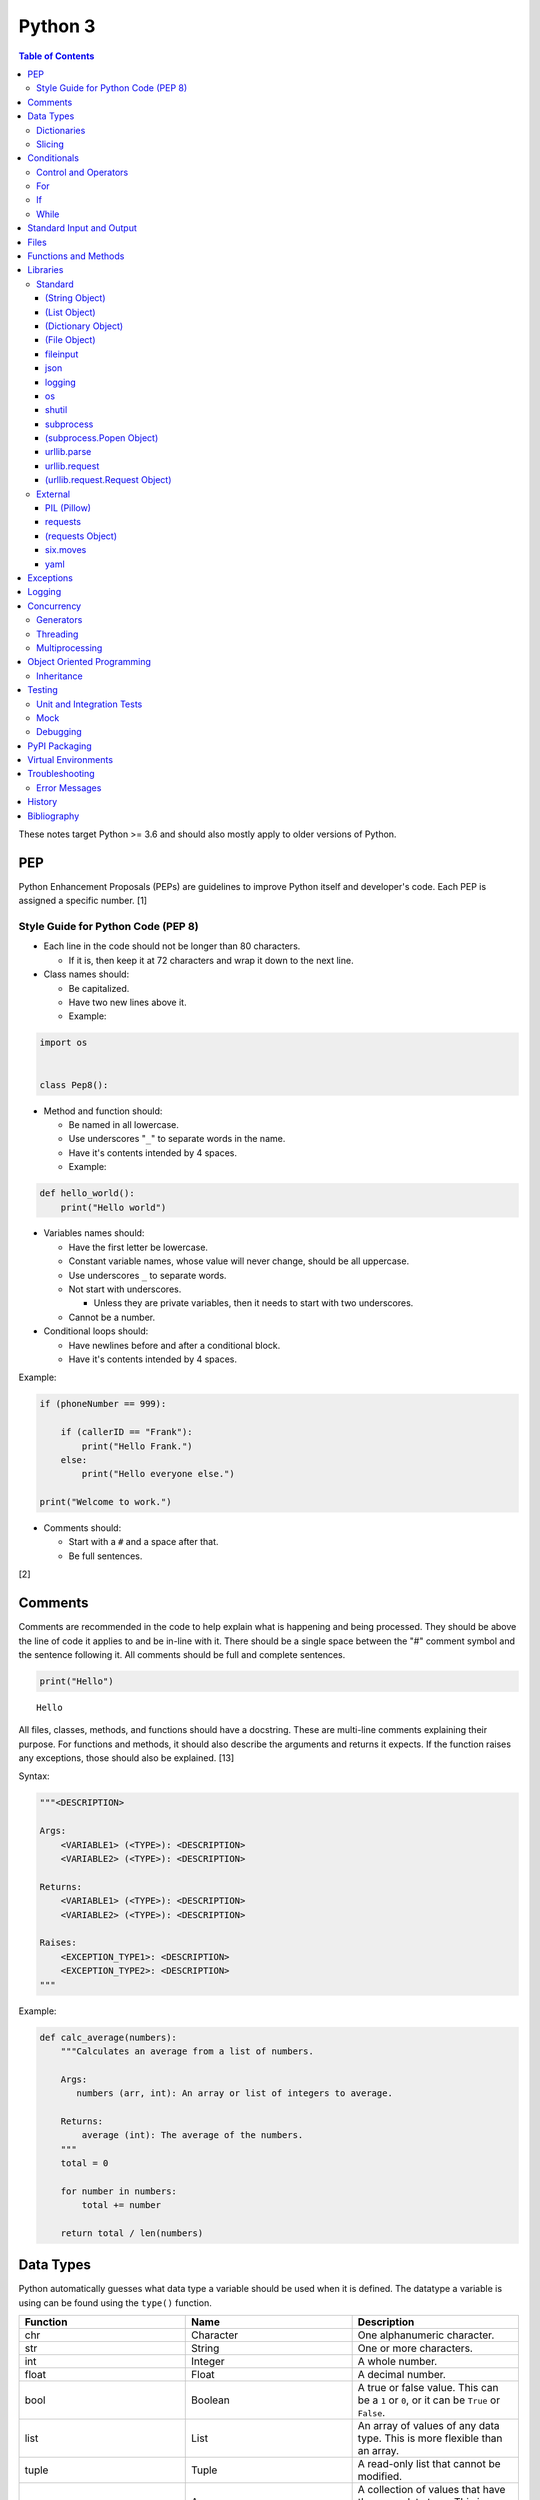 Python 3
========

.. contents:: Table of Contents

These notes target Python >= 3.6 and should also mostly apply to older versions of Python.

PEP
---

Python Enhancement Proposals (PEPs) are guidelines to improve Python
itself and developer's code. Each PEP is assigned a specific number. [1]

Style Guide for Python Code (PEP 8)
~~~~~~~~~~~~~~~~~~~~~~~~~~~~~~~~~~~

-  Each line in the code should not be longer than 80 characters.

   -  If it is, then keep it at 72 characters and wrap it down to the next line.

-  Class names should:

   -  Be capitalized.
   -  Have two new lines above it.
   -  Example:

.. code-block:: python

    import os


    class Pep8():

-  Method and function should:

   -  Be named in all lowercase.
   -  Use underscores "``_``" to separate words in the name.
   -  Have it's contents intended by 4 spaces.
   -  Example:

.. code-block:: python

    def hello_world():
        print("Hello world")

-  Variables names should:

   -  Have the first letter be lowercase.
   -  Constant variable names, whose value will never change, should be all uppercase.
   -  Use underscores ``_`` to separate words.
   -  Not start with underscores.

      -  Unless they are private variables, then it needs to start with
         two underscores.

   -  Cannot be a number.

-  Conditional loops should:

   -  Have newlines before and after a conditional block.
   -  Have it's contents intended by 4 spaces.

Example:

.. code-block:: python

    if (phoneNumber == 999):
        
        if (callerID == "Frank"):
            print("Hello Frank.")
        else:
            print("Hello everyone else.")
    
    print("Welcome to work.")

-  Comments should:

   -  Start with a ``#`` and a space after that.
   -  Be full sentences.

[2]

Comments
--------

Comments are recommended in the code to help explain what is happening and being processed. They should be above the line of code it applies to and be in-line with it. There should be a single space between the "#" comment symbol and the sentence following it. All comments should be full and complete sentences.

.. code-block:: yaml

   print("Hello")

::

   Hello

All files, classes, methods, and functions should have a docstring. These are multi-line comments explaining their purpose. For functions and methods, it should also describe the arguments and returns it expects. If the function raises any exceptions, those should also be explained. [13]

Syntax:

.. code-block:: yaml

   """<DESCRIPTION>

   Args:
       <VARIABLE1> (<TYPE>): <DESCRIPTION>
       <VARIABLE2> (<TYPE>): <DESCRIPTION>

   Returns:
       <VARIABLE1> (<TYPE>): <DESCRIPTION>
       <VARIABLE2> (<TYPE>): <DESCRIPTION>

   Raises:
       <EXCEPTION_TYPE1>: <DESCRIPTION>
       <EXCEPTION_TYPE2>: <DESCRIPTION>
   """

Example:

.. code-block:: yaml

   def calc_average(numbers):
       """Calculates an average from a list of numbers.

       Args:
          numbers (arr, int): An array or list of integers to average.

       Returns:
           average (int): The average of the numbers.
       """
       total = 0

       for number in numbers:
           total += number

       return total / len(numbers)

Data Types
----------

Python automatically guesses what data type a variable should be used
when it is defined. The datatype a variable is using can be found using
the ``type()`` function.

.. csv-table::
   :header: Function, Name, Description
   :widths: 20, 20, 20

   chr, Character, One alphanumeric character.
   str, String, One or more characters.
   int, Integer, A whole number.
   float, Float, A decimal number.
   bool, Boolean, "A true or false value. This can be a ``1`` or ``0``, or it can be ``True`` or ``False``."
   list, List, An array of values of any data type. This is more flexible than an array.
   tuple, Tuple, "A read-only list that cannot be modified."
   arr, Array, A collection of values that have the same data type. This is more memory efficient than a list.
   dict, Dictionary, "A list of nested variables of any data type."

Variables defined outside of a function are global variables. Although
this practice is discouraged, these can be referenced using the
``global`` method. It is preferred to pass variables to a function and
return their new values.

Example:

.. code-block:: python

    var = "Hello world"

    def say_hello():
        global var
        print(var)

::

   Hello world

There are a few ways to handle long strings.

.. code-block:: python

   ("This sentence is"
    " actually just one line.")

.. code-block:: python

   "This is also one " + \
   "line."

.. code-block:: python

   """This sentence spands
   many
   many
   many
   lines."""

Dictionaries
~~~~~~~~~~~~

Dictionaries are a variable that provides a key-value store. It can be
used as a nested array of variables.

Example of defining and looping over a dictionary:

.. code-block:: python

   consoles = {'funbox': {'release_year': 2005}, 'funstation': {'release_year': 2006}}

   for console in consoles:
      print("The %s was released in %d." % (console, consoles[console]['release_year']))

   print(consoles)

::

   The funbox was released in 2005.
   The funstation was released in 2006.

Example replacing a key and value:

.. code-block:: python

    dictionary = {'stub_host': 123}
    # Replace a key.
    dictionary['hello_world'] = dictionary.pop('stub_host')
    # Replace a value.
    dictionary['hello_world'] = 456
    print(dictionary)

::

   {'hello_world': 456}

Common libraries for handling dictionaries include json and yaml.

Slicing
~~~~~~~

Slicing provides a way to look-up and return elements from an array, list, or tuple.

Return the variable at the given position, with the first element starting at 0.

::

   <VARIABLE>[<POSITION>]

Return the elements in the list until the given stop position.

::

   <VARIABLE>[:<STOP>]

Return the elements in the list between a start and stop position.

::

   <VARIABLE>[<START>:<STOP>]

Return the elements of a list from a start position until the end of the list.

::

   <VARIABLE>[<START>:]

By default, slicing will increment by one step. Different step increments can be used.

::

   <VARIABLE>[<START>:<STOP>:<STEP>]

Use negative integers for the position to get a reverse order. Below shows how to find the last item in a list.

::

   <VARIABLE>[-1]

Return a reverse order of the entire list by using a negative step.

::

   <VARIABLE>[::-1]

[7]

Lists that are created by referencing another list will be used as a pointer to that same memory location. This means that changes to a new list referencing the old list will also update the original list. Slicing can be used to do a shallow copy of a list into a new separate variable.

Example:

.. code-block:: python

   list_of_numbers = [1, 2, 3]
   other_list_of_numbers = list_of_numbers
   copy_list_of_numbers = list_of_numbers[:]
   list_of_numbers[0] = 4
   print(list_of_numbers)
   print(other_list_of_numbers)
   print(copy_list_of_numbers)

::

   [4, 2, 3]
   [4, 2, 3]
   [1, 2, 3]

Lists with nested lists inside them will require a deep copy of all of the sub-elements. Otherwise, the nested lists will still point to the memory allocation of their original lists. This concept applies to lists, arrays, and dictionaries. The ``copy`` library provides a ``deepcopy`` method to help address this.

::

   import copy

Methods:

-  copy = Shallow copy (one level deep).
-  deepcopy = Copy all nested structures.

Lists are not immutable and can be globally modified. Tuples should be provided to methods/functions as arguments (instead of lists) to guarantee that the original list is never changed.

[35]

Conditionals
------------

Control and Operators
~~~~~~~~~~~~~~~~~~~~~

.. csv-table::
   :header: Comparison Operator, Description
   :widths: 20, 20

   "==", Equal to.
   "!=", Not equal to.
   ">", Greater than.
   "<", Less than.
   ">=", Greater than or equal to.
   "<=", Lesser than or equal to.

.. csv-table::
   :header: Identity Operator, Description
   :widths: 20, 20

   is, Compares two memory addresses to see if they are the same.
   is not, Compares two memory addresses to see if they are not the same.

.. csv-table::
   :header: Logical Operator, Description
   :widths: 20, 20

   and, All booleans must be true.
   or, At least one boolean must be true.
   not, No booleans can be true.

.. csv-table::
   :header: Membership Operator, Description
   :widths: 20, 20

   in, The first variable needs to exist as at least a substring or key in the second variable.
   not in, The first variable must not be in the second variable.

[3]

Control statements for loops [4]:

-  break = Stops the most outer loop that is currently in progress.
-  continue = Skips the inner loop once.
-  pass = This does nothing and is only meant to be a place holder.
-  else = After all iterations of a loop are over, the else block is executed. This is specifically for "for" and "while" loops (not "if" statements).

For
~~~

For loops will iterate through each element in a variable. This is normally an array, list, or dictionary.

Syntax:

.. code-block:: python

    for <VALUE> in <LIST_OR_DICTIONARY>:
        # Insert code to use <VALUE> here.

The "else" statement can be used to always execute code after the "for" loop has iterated through each element.

Example:

.. code-block:: python

    cars = ["sedan", "truck", "van"]

    for car in cars:
        print("Consider buying a %s." % car)
    else:
        print("This FOR loop is now complete.")

::

   Consider buying a sedan.
   Consider buying a truck.
   Consider buying a van.
   This FOR loop is now complete.

[5]

If
~~

If statements will check different comparisons and execute the first code block that is matched. The first comparison is defined as "if" and other comparisons after that can be defined using "elif." The "else" block will be executed if nothing else was matched. In Python, there is no traditional "switch" conditional so an "if" statement must be used instead.

Syntax:

.. code-block:: python

    if <COMPARISON_STATEMENT_1>:
        # Execute if this statement is True.
    elif <COMPARISON_STATEMENT_2>:
        # Execute if this statement is True.
    else:
        # If no other matches are found, execute this.

Example:

.. code-block:: python

    bread_required = 13

    if bread_required == 12:
        print("You need a dozen loafs of bread.")
    elif bread_required == 13:
        print("You need a baker's dozen loafs of bread.")
    elif bread_required == 1:
        print("You need one loaf of bread.")
    else:
        print("You need %d loafs of bread." % bread_required)

::

   You need a baker's dozen loafs of bread.

[5]

While
~~~~~

While statements will continue to loop until the condition it is checking becomes False.

Syntax:

.. code-block:: python

    while <COMPARISON_STATEMENT_OR_BOOLEAN_VARIABLE>:
        # Insert code to use while the statement is true.

The "while" statement can be used to always execute code after the loop has completed.

Example:

.. code-block:: python

    x = 0

    while x < 3:
        x += 1
        print("Looping...")
    else:
        print("This WHILE loop is now complete.")

::

   Looping...
   Looping...
   Looping...
   This WHILE loop is now complete.

[5]

Standard Input and Output
-------------------------

Strings can be displayed to standard output.

.. code-block:: python

   print("Hello world")

Substitutions can be done using "%s" for strings and "%d" for number data types. Alternatively, this can be done with the ``format()`` string method.

.. code-block:: python

   print("There are %d %s." % (3, "apples"))
   print("There are {} {}.".format(3, "apples"))
   print("There are {a} {b}.".format(b="apples", a=3))

::

   There are 3 apples.
   There are 3 apples.
   There are 3 apples.

Parts of a string can be printed by specifying an index range to use.

.. code-block:: python

   print("Hello world!"[0:5])
   print("Hello world!"[6:])
   print("Hello world!"[-1])

::

   Hello
   world!
   !

[23]

Standard input can be gathered from the end-user to be used inside a program.

.. code-block:: python

   stdin = input("What is your favorite color?\n")
   print("%s is such a great color!" % stdin)

::

   What is your favorite color?
   Blue
   Blue is such a great color!

Files
------

Files are commonly opened in read "r", write "w" (truncate the file and then open it for writing), read and write "+", or append "a" mode. Binary files can be opened by also using "b". [7]

Example binary read:

.. code-block:: python

   file_object = open("<FILE_PATH>", "rb")
   file_content = file_object.read()
   file_object.close()

Example text write:

.. code-block:: python

   message = ["Hello there!", "We welcome you to the community!", "Sincerely, Staff"]
   file_object = open("/app/letters/welcome.txt", "w")

   for line in message:
       file_content.write(line)

   file_object.close()

Python also supports a consolidated ``with`` loop that automatically closes the file.

Examples:

.. code-block:: python

   with open("<FILE_PATH>", "r") as file_object:
       file_content = file_object.read()

.. code-block:: python

   with open("/var/lib/app/config.json", "r") as app_config_file:
       app_config = json.load(app_config_file)

Text files with more than one line will contain newline characters. On UNIX-like systems this is ``\n`` and on Windows it is ``\r\n``. These can be removed using ``rstrip()``.

Example:

.. code-block:: python

   # Remove newlines characters for...
   # Windows
   line = line.rstrip('\r\n')
   # Linux
   line = line.rstrip('\n')

Common libraries for handling files include fileinput, io, shutil, and os.

Functions and Methods
---------------------

Functions group related usable code into a block. Everything in a function needs to be at least 4 spaces intended to the right.

Example:

.. code-block:: python

   def function():
       print("Hello world")

Functions can take arguments to use. The order that the variables are set in the function definition have to match when supplying a function these variables. Otherwise, the original variable name can be used to specify variables in a different order by using the syntax ``function(<ORIGINAL_VARIABLE_NAME>=<VALUE>)``. Arguments can also have default values at the function definition.

Example:

.. code-block:: python

   def function(day_of_month=1, phrase="Today is the %d day of the month."):
       print(phrase % day_of_month)

   phrase_to_use = "The best day of the month is on the %d."
   function(5, phrase_to_use)
   function(phrase="This overrides the default value and ignores positional assignment.\nDay: %d", day_of_month=14)

Functions in Python are assumed to return ``None`` unless it is explicitly set to something else. It is recommended to set functions to at least return a boolean of ``True`` or ``False`` depending on the success or failure of the function. When the function is finished running, it always returns a value that can be assigned or used. In Python, the return value can be any data type.

Example:

.. code-block:: python

   def calc_area(length, width):
       area = length * width
       return area

[11]

In object-oriented programming, functions with a class are called "methods". A class can optionally have a ``__init__`` function that initializes an object by running setup tasks. Every method must accept the argument ``self``. This refers to values that are specific to an individual object (and not the generic class).

Example:

.. code-block:: python

   class Example:

       def __init__(self, name):
           self.name = name

       def function(self):
           print(self.name)

   example = Example("Bob")
   example.function()

Static methods in a class should be explicitly defined to showcase that it has no usage of ``self``.

Example:

.. code-block:: python

   @staticmethod
   def function():
       print("Hello world")

Class methods should be explicitly defined to showcase that it has no usage of ``self``. However, these methods still require using variables and methods present in a class by using ``cls``.

Example:

.. code-block:: python

   @classmethod
   def function(cls):
       print("The default building height is %d meters." % cls.building_height)

[12]

Libraries
---------

Libraries are a collection of code that help automate similar tasks. These can be imported to help out with developing a program.

.. code-block:: python

   import <LIBRARY>

If possible, only the relevant classes or functions that will be used should be imported.

.. code-block:: python

   from <LIBRARY>, import <CLASS1>, <CLASS2>

Libraries can even be imported with new names. This can avoid conflicts with anything that has the same name or to help with compatibility in some cases.

.. code-block:: python

   import lib123 as lib_123

A list of useful libraries for different types of projects are presented on the `Python wiki <https://wiki.python.org/moin/UsefulModules>`__.

Standard
~~~~~~~~

The `Python Standard Library <https://docs.python.org/3/library/>`__ is a set of methods that are natively available with a minimal installation of Python.

.. csv-table::
   :header: Method, Description
   :widths: 20, 20

   "help()", "Shows human friendly help information about a library."
   "dir()", "Show all of the available functions from a library or object."
   "print()", "Shows a string to standard output."
   "input()", "Read standard input from a terminal."
   "type()", "Find what data type a variable is."
   "int()", "Convert to an integer."
   "str()", "Convert to a string."
   "list()", "Convert characters into a list."
   "tuple()", "Convert to a tuple."
   "len()", "Return the length of a string or list"

.. csv-table::
   :header: Example, Description
   :widths: 20, 20

   "help(math)", Show help information for the math library.
   "print('Hello world')", Display Hello World to the screen.
   "int('4')", Convert the string 4 into an integer.
   "str(1)", Convert the integer 1 into a string.
   "list('hello')", "Create a list of each character in the string hello (h, e, l, l, o)."
   "tuple(my_list_var)", Create an immutable list (tuple) from an existing list.

[7]

(String Object)
^^^^^^^^^^^^^^^

.. csv-table::
   :header: Method, Description
   :widths: 20, 20

   "upper()", "Convert all characters into upper-case (capitalized)"
   "lower()", "Convert all characters to be lower-case."
   "len()", "Return the number of characters in the string."
   "count()", "Return the number of times a character or string appears in a string."
   "split()", "Split a string into a list based on a specific character or string."
   "replace(<STRING1>, <STRING2>)", "Replace all occurrences of one string with another."
   "index()", "Return the index of a specific character."
   "remove(<INDEX>)", "Remove an item from the list at the specified index."
   "format()", "Replace {} placeholders in a string with items from a list (and convert them into strings)."

[8]

(List Object)
^^^^^^^^^^^^^

.. csv-table::
   :header: Method, Description
   :widths: 20, 20

   "len()", "Return the number of items in a list."
   "count()", "Return the number of times an item appears in a list."
   "sort()", "Sort the items in a list used the sorted() function."
   "reverse()", "Reverse the order of items in a list."
   "append()", "Append an item to a list."
   "index()", "Return the index of a specific item."
   "insert()", "Insert an item into a list at a specific index."
   "pop()", "Return an item from a specific position (the last position is default) and remove it from the list."
   "clear()", "Clear out all values from the list to make it empty."
   "join()", "Convert a list into a single string."

.. csv-table::
   :header: Example, Description
   :widths: 20, 20

   "','.join([""car"", ""truck""])", "Create the string ""car,truck"" from the list."

[9]

(Dictionary Object)
^^^^^^^^^^^^^^^^^^^

.. csv-table::
   :header: Method, Description
   :widths: 20, 20

   "len(<DICT>)", "The native len() library will return the number of keys in a dictionary."
   "get(<KEY>)", "Return the value of a specified key."
   "<DICT>[<KEY>] = <VALUE>", "Change the given value at the specified key."
   "del <DICT>[<KEY>]", "Remove a key."
   "keys()", "Return all of the keys."
   "values()", Return all of the values."
   "pop(<KEY>)", "Return a key-value pair from a specific position (the last position is default) and remove it from the list."
   "items()", "Return a tuple of each key-value pair."
   "clear()", "Clear out all values from the dictionary to make it empty."

.. csv-table::
   :header: Example, Description
   :widths: 20, 20

   "len(car_models)", Return the number of items in the car_models list.
   "lightsabers[luke][color] = 'green'", Change the value of the nested variable "color" to "green".
   "del furniture_brands['comfyplus']", Delete the key comfyplus (and it s value) from the dictionary furniture_brands.

[10]

(File Object)
^^^^^^^^^^^^^

.. csv-table::
   :header: Method, Description
   :widths: 20, 20

   "open()", "Create a file object."
   "read()", "Read and return the entire file."
   "readlines()", "Read and return lines from a file, one at a time."
   "write()", "Write to a file object."
   "close()", "Close a file object."

[17]

fileinput
^^^^^^^^^

Read one or more files and perform special operations.

.. csv-table::
   :header: Method, Description
   :widths: 20, 20

   "close()", "Close a fileinput object."
   "filelineno()", "Return the current line number of the file"
   "input(files=<LIST_OF_FILES>)", "Read a list of files as a single object."
   "input(backup=True)", "Create a backup of the original file as ""<FILE_NAME>.bak"""
   "input(inplace=True)", "Do not modify the original file until it the file object is closed. A copy of the original file is used."
   "input(openhook=fileinput.hook_compressed)", "Decompress and read gz and bz2 files."

[14]

json
^^^^

.. csv-table::
   :header: Method, Description
   :widths: 20, 20

   "load(<FILE>)", "Load a JSON dictionary from a file."
   "loads(<STR>)", "Load a JSON dictionary from a string."
   "dump(<STR>)", "Load JSON as a string from a file."
   "dumps(<DICT>,  indent=4)", "Convert a JSON dictionary into a string and indent it to make it human readable."

[18]

logging
^^^^^^^

.. csv-table::
   :header: Method, Description
   :widths: 20, 20

   "input()", ""
   "debug()", ""
   "info()", ""
   "warning()", ""
   "error()", ""
   "critical()", ""
   "exception()", "Use for additional exception logging within an ""except"" block."
   "basicConfig()", "Create/start a new logger."
   "basicConfig(level=<LEVEL>)", "Set the logging level."
   "basicConfig(filename='<FILE_NAME>')", "Log to a file instead of standard output or input."
   "basicConfig(handlers=<LIST_OF_HANDLERS>)", "Configure multiple logging handlers during initialization."
   "FileHandler(<LOG_FILE>)", "The file logging handler."
   "StreamHandler()", "The stderr logging handler. This is the default handler."
   "TimedRotatingFileHandler()", "A logging handler that rotates the log file out for a new one over a specified amount of time."
   "setLevel()", "Log to a file instead of standard output or input."

.. csv-table::
   :header: Example, Description
   :widths: 20, 20

   "logging.setLevel(logging.INFO)", Set the logging mode to INFO.

[6]

os
^^

Operating system utilities.

.. csv-table::
   :header: Method, Description
   :widths: 20, 20

   "listdir(<DEST>)", "Return a list of files in a directory."
   "makedirs(<LIST_OF_DIRS>)", "Recursively create a directory and sub-directories."
   "mknod(<DEST>, mode=<PERMISSIONS>)", "Create a file."
   "path.exists(<DEST>)", "Verify if a node exists."
   "path.isdir(<DEST>)", "Verify if a node is a directory."
   "path.isfile(<DEST>)", "Verify if a node is a file."
   "path.islink(<DEST>)", "Verify if a node is a link."
   "path.ismount(<DEST>)", "Verify if a node is a mount."
   "realpath(<DEST>)", "Return the full path to a file, including links."
   "remove(<DEST>)", "Delete a file."
   "rmdr(<DEST>)", "Delete a directory."
   "uname()", "Return the kernel information"

[16]

shutil
^^^^^^

Complex operations on files.

.. csv-table::
   :header: Method, Description
   :widths: 20, 20

   "chown(<DEST>, user=<USER>, group=<GROUP>)", "Change the ownership of a file."
   "copyfile(<SRC>, <DEST>)", "Copy a file without any metadata."
   "copyfile2(<SRC>, <DEST>)", "Copy a file with most of it's metadata."
   "copyfileobj(<ORIGINAL>, <NEW>)", "Copy a file object."
   "copytree(<SRC>, <DEST>)", "Copy files from one directory to another."
   "disk_usage(<DEST>)", "Find disk usage information about the directory and it s contents."
   "get_archive_formats()", "View the available archive formats based on the libraries installed."
   "make_archive()", "Make a bztar, gztar, tar, xztar, or zip archive."
   "move(<SRC>, <DEST>)", "Move or rename a file."
   "rmtree(<DEST>)", "Recursively delete all files in a directory."
   "which(<CMD>)", "Return the default command found from the shell $PATH variable."

[15]

subprocess
^^^^^^^^^^

``subprocess`` handles the execution of shell commands on the file system. ``Popen()`` is the most versatile way to execute and manage commands. ``run()`` was introduced in Python 3.5 to provide a simple way to execute commands. ``*call()`` provides basic legacy functions for managing command execution as separate methods.

.. csv-table::
   :header: Method, Description
   :widths: 20, 20

   run(<CMD_STR>), "A combination of call, check_call, and check_output (added in Python 3.5)."
   call(<CMD_LIST>), "Run a command, wait for it to complete and return the return code."
   check_call(), "Run a command, wait until it is done, then return 0 or (if there was an error) raise an error exception."
   check_output(), Similar to check_call except it will return the standard output.
   "Popen(<CMD_LIST>, shell=True)", "Execute a command, track it s progress, optionally save the stdin/stdout/stderr, and save the return code."
   "Popen(<CMD_LIST>, stdin=subprocess.PIPE, stdout=subprocess.PIPE, stderr=subprocess.PIPE)", Run a command and capture the standard output and error as well as allow standard input to be sent to it.

[27]

(subprocess.Popen Object)
^^^^^^^^^^^^^^^^^^^^^^^^^

In Python >= 3.0, standard input/output/error is returned as bytes instead of strings. Use ``decode()`` to convert the bytes into a string.

.. csv-table::
   :header: Method, Description
   :widths: 20, 20

   communicate(), return a tuple of the standard output and standard error as bytes
   stdout(), return the standard output as bytes
   stderr(), return the standard error as bytes
   communicate(input=<STR>), send standard input to a command
   poll(), check if the process is still running
   wait(timeout=<INT>), wait until the process is finished and then return the return code and optionally timeout after a specified number of seconds
   returncode, get the return code of a completed command
   pid(), return the process ID
   terminate(), send SIGTERM to the process (gracefully stop it)
   kill(), send SIGKILL to the process (forcefully stop it)

[27]

urllib.parse
^^^^^^^^^^^^

.. csv-table::
   :header: Method, Description
   :widths: 20, 20

   "quote(<STRING>)", "Replace special characters with escaped versions that are parsable by HTML."

urllib.request
^^^^^^^^^^^^^^

.. csv-table::
   :header: Method, Description
   :widths: 20, 20

   "urlretrieve(<URL>, <FILE>)", "Download a file from an URL."
   "Request(url=<URL>, data=PARAMETERS, method=<HTTP_METHOD>)", "Create a Request object to define settings for a HTTP request."
   "urlopen(<urllib.request.Request object>)", "Establish a HTTP request connection to the remote server."
   "read().decode()", "Return the resulting text from the request."

[22]

(urllib.request.Request Object)
^^^^^^^^^^^^^^^^^^^^^^^^^^^^^^^

.. csv-table::
   :header: Method, Description
   :widths: 20, 20

   "ADD_HEADER(<KEY>, <VALUE>)", "Add a header to a request."

.. csv-table::
   :header: Example, Description
   :widths: 20, 20

   "<OBJECT>.ADD_HEADER(""CONTENT-TYPE"", ""APPLICATION/JSON"")", Set the application type to JSON.

[22]

External
~~~~~~~~

External libraries are not available on a default Python installation and must be installed via a package manager such as ``pip``.

PIL (Pillow)
^^^^^^^^^^^^

The `Python Image Library (PIL) <https://pillow.readthedocs.io/en/stable/>`__ provides a way to manage image files in Python. Pillow is the Python 3 fork of the original PIL project that was created for Python 2. It can be imported and used the same way.

----

**Examples:**

Gamma correction. This example lowers the gamma by a factor of 1.22 which will brighten the image slightly. [41] The full math and explaination behind this can be found `here <https://www.pyimagesearch.com/2015/10/05/opencv-gamma-correction/>`__.

.. code-block:: python

    import numpy
    from PIL import Image
    
    
    # Open the image and convert each row of pixels into an array of numbers.
    image = numpy.array(Image.open('foobar.jpg'))
   
    # Encode the image array with gamma corrected values.
    # Equations:
    #     Decrease the gamma (brighten the image) = 255 * ((IMAGE_ORIGINAL / 255) ^ (1 / GAMMA_FACTOR))
    #     Find the original gamma = 255 * ((IMAGE_DECREASED_GAMMA_ENCODED / 255) ^ GAMMA_FACTOR)
    #
    #     Increase the gamma (darken the image) = 255 * ((IMAGE_ORIGINAL / 255) ^ GAMMA_FACTOR
    #     Find the original gamma = 255 * ((IMAGE_INCREASED_GAMMA_ENCODED / 255) ^ (1 / GAMMA_FACTOR)
    # https://stackoverflow.com/a/16521337
    gamma_correction_factor = 1.22
    image_gamma_encoded = 255.0 * (image / 255.0)**(1 / gamma_correction_factor)
    
    # Convert the array back into a usable Image object.
    image_new = Image.fromarray(numpy.uint8(image_gamma_encoded))
    # Save the new image file.
    image_new.save('foobar_gamma_corrected.jpg')

requests
^^^^^^^^

Package: requests


.. csv-table::
   :header: Method, Description
   :widths: 20, 20

   "get(<URL>)", "Do a GET request on a URL."
   "get(headers=<HEADERS_DICT>)", "Provide a dictionary for custom headers."
   "get(auth=(<USER>, <PASS>))", "Provide basic HTTP authentication to the request."
   "get(params=<PARAMETERS>)", "Provide arguments to the GET request."

[21]

(requests Object)
^^^^^^^^^^^^^^^^^

.. csv-table::
   :header: Method, Description
   :widths: 20, 20

   "status_code", "The HTTP status code of the request."
   "content()", "Return the resulting text output from the request."
   "json()", "Return the resulting dictionary of data from the request."

[21]

six.moves
^^^^^^^^^

Package: six

Functions from Python 3 backported for compatibility with both Python 2 and 3.

.. csv-table::
   :header: Method, Description
   :widths: 20, 20

   "input()", "Capture standard input from an end-user."
   "map(<FUNCTION>, <LIST>)", "Execute a function on all items in a list."
   "reduce(<FUNCTION>, <LIST>)", "Execute a function on all items in a list and retun the cumulative sum."
   "SimpleHTTPServer()", "Create a simple HTTP server."

[20]

yaml
^^^^

Package: PyYAML

.. csv-table::
   :header: Method, Description
   :widths: 20, 20

   "load(<STR>)", "Load a YAML dictionary from a string."
   "dump(<DICT>)", "Convert a YAML dictionary into a string."

[19]

Exceptions
----------

Exceptions are raised when an error is encountered. Instead of a program exiting, the end-user can capture the error and try to deal with the issue. The code in the "try" block is executed until an exception is encountered. Then the "except" block will be executed if an exception is found.

.. code-block:: python

   try:
       # try block
   except:
       # except block

Situations for specific exceptions can be defined.

.. code-block:: python

   try:
       # try block
   except <EXCEPTION_TYPE> as <VARIABLE>:
       # except block

The "else" block can be used to always run code if there is no exception. The "finally" block will always be executed.

.. code-block:: python

   try:
       # try block
   except:
       # except block
   else:
       # else block
   finally:
       # finally block

[24]

Common exceptions:

-  Exception = Any generic Python related exception.
-  ImportError = Library import exception.
-  LookupError = An issue looking up a key or value.
-  NameError = An undefined variable.
-  NotImplementedError = A user-defined exception stating that functionality has not been created yet.
-  OSError = Operating system error exception, including I/O.
-  SyntaxError = An exception related to the way the code is written. Normally this is related to missing imported libraries.
-  TypeError = Wrong data type exception.

The full diagram of each exception category can be found here `here <https://docs.python.org/3/library/exceptions.html#exception-hierarchy>`__.

[25]

Logging
-------

Logging provides a versatile way to keep track of what a program is doing and to assist developers with troubleshooting their code.

The basic initialization of a new logger:

.. code-block:: python

   import logging
   logging.basicConfig(level=logging.DEBUG)

The valid logging levels are listed below. Each level will also display logs that are more severe than itself.

-  DEBUG = Verbose information for the developers to troubleshoot a program.
-  INFO = Basic information about what the program is currently doing.
-  WARN = Warnings about unexpected behavior that do not affect the program from continuing to operate.
-  ERROR = Part of the program has failed to complete properly.
-  CRITICAL = A fatal issue that would result in a crash.

This will create a FileHandler (file) logger.

.. code-block:: python

   import logging
   logging.basicConfig(level=logging.DEBUG, filename="/tmp/program.log")

This will create both a FileHandler (file) and StreamHandler (standard error) logger. Logs will be sent to both of the handlers at the same time.

.. code-block:: python

   import logging
   logging.basicConfig(level=logging.DEBUG,
                       handlers=[logging.FileHandler("/tmp/program.log"),
                                 logging.StreamHandler()])

Log messages should be throughout the entire program where ever they would be most useful to a developer or end-user.

Syntax:

::

   logging.<LEVEL>("<MESSAGE>")

Examples:

.. code-block:: python

   try:
       connect_to_db_function(host, user, pass)
   except:
       logging.exception("The connection to the database was unable to be established!")

.. code-block:: python

   logging.info("Starting count to 100.")

   for count in range(1,101):
       logging.debug("Currently on {}".format(count))

[33][34]

Concurrency
-----------

Generators
~~~~~~~~~~

Instead of using ``return`` to provide an array or list of return values after a function is finished, a ``yield`` creates a generator object that pauses the function until another iteration is requested. This provides the latest return value immediately into the generator object instead of having to wait for all of the results to be returned at once. This is very memory efficient since only one small value is returned instead of a large collection of values.

Syntax:

.. code-block:: python

   yield <RETURN_VALUE>

Example usage of a generator:

.. code-block:: python

   def generator_count_example(start, finish):
   
       if min < max:
   
           for n in range(start, finish):
               yield n
   
   gen_obj = generator_count_example(0, 3)
   
   for value in gen_obj:
       print(value)

The ``next()`` method can be used to iterate the next item from a generator object.

Syntax:

.. code-block:: python

   next(<GENERATOR_OBJECT>)

Alternatively, all of the objects can be rendered out at once by converting the generator into a list. However, this removes the benefits of using a generator.

Syntax:

.. code-block:: python

   list(<GENERATOR_OBJECT>)

By encapsulating a program in parenthesis, it creates a generator object. This is called a generator expression and is similar to the concept of list comprehensions.

Example:

.. code-block:: python

   number = ( n*4 for n in range(5) )
   next(number)

[36]

Threading
~~~~~~~~~

Threads can share variables between the original program and themselves. However, threads will not run in parallel. There is a lock on threads that only allows one to run at a time.

Example:

.. code-block:: python

   from threading import Thread
   from queue import Queue
   from random import randint

   q = Queue()
   threads = []

   def number_generator(max_int=5):
       q.put(randint(0, max_int) + 1)

   for item in range(0,3):
       t = Thread(target=number_generator, args=(11,))
       threads.append(t)
       t.start()

   while not q.empty():
       print(q.get())

[38]

Multiprocessing
~~~~~~~~~~~~~~~

Multiprocessing will run functions in true parallelism. However, the processes are truly independent of each other and do not share variables with the original program. There is no native locking mechanism for processes.

Example:

.. code-block:: python

   from multiprocessing import Queue, Process
   from random import randint

   q = Queue()
   processes = []

   def number_generator(max_int=5):
       q.put(randint(0, max_int) + 1)

   for item in range(0,3):
       p = Process(target=number_generator, args=(11,))
       processes.append(p)
       p.start()

   for process in processes:
       process.join()

   while not q.empty():
       print(q.get())

[39]

Object Oriented Programming
---------------------------

Object oriented programming (OOP) is the concept of creating reusable methods inside of a class. One or more objects can be created from a class.

Class syntax:

::

    class <ClassName>():

Classes have a few reserved and optional methods that can be used.

-  ``def __new__(cls)`` = A static method that can override metadata and attributes of the class before it is initialized.
-  ``def __init__(self)`` = A method that runs after ``__new__`` that initializes an object. It is commonly used to at least set variable values. This phase is fully executed before the object is first returned.
-  ``def __del__(self)`` = A method that runs when an object is being cleaned up or closed. Exceptions are ignored during this phase and the program will continue to exit if one is encountered.

[30]

Class initialization syntax:

::

    class <ClassName>():

        def __init__(self, <VARIABLE1>, <VARIABLE2>):
            self.<VARIABLE1> = <VARIABLE1>
            self.<VARIABLE2> = <VARIABLE2>

Methods are assumed to be passed the ``self`` variable to work with data from the object itself. If the method is generic in nature is can be marked as a static method as to not require ``self``. Class objects can be passed using ``cls`` if other class variables or methods need to be executed. Class and static methods should be defined by setting the relevant decorator above the method definition.

Method examples:

.. code-block:: python

        def get_name_from_object(self):
            print("The object name is {}.".format(self.name))

        @classmethod
        def get_name_from_class(cls):
            print("The default class name is {}.".format(cls.name))

        @staticmethod
        def simple_math():
            return 2+2

Using a class, multiple objects can be created and their methods called.

Object invocation syntax:

.. code-block:: python

    <object1> = <ClassName>
    <object1>.<method_name>()
    <object2> = <ClassName>
    <object2>.<method_name>()

Inheritance
~~~~~~~~~~~

A class can be created from one or more existing classes by passing them as arguments to the new class. This will inherit variables and methods from those classes. This is useful if a new class will use similar methods from an existing class and also needs additional functionality added.

::

   class <NEW_CLASS>(<CLASS1>, <CLASS2>, <CLASS3>):

Methods can be set to be private for each class by setting by setting ``__<METHOD> = <METHOD>``. This will result in ``_<CLASS1>__<METHOD>`` and ``_<CLASS2>__<METHOD>`` methods being created for the class and it's inherited classes.

.. code-block:: python

    def get_name(self):
        return self.name

   __get_name = get_name

[31]

Testing
-------

Unit and Integration Tests
~~~~~~~~~~~~~~~~~~~~~~~~~~

The ``unittest`` library can be used to run unit and integration tests. Below is a template of how a test class should be defined in Python. The class must utilize ``unittest.TestCase`` to handle tests. The ``setUp()`` method is used instead of ``__init__()`` for initializing a test object. The ``tearDown()`` method is always executed after every test. Test method names created by the developer must start with ``test_`` or else they will not be executed. Returns from the methods are ignored. The unit tests suite only checks to see if ``assert`` methods have succeeded or failed. When the tests are complete, a status report of the tests will be printed to the standard output.

Example:

.. code-block:: python

   import unittest
   
   
   class UnitTestClassName(unittest.TestCase):
   
       def setUp(self):
           # Prepare tests
   
       def test_method_name_here(self):
           # Create a test

       def test_integration_test_case(self):
           # Create another test
   
       def tearDown(self):
           # Cleanup
   
   if __name__ == '__main__':
       unittest.main()

Each test should have ``assert`` checks to verify that what is expected is being returned. The descriptions of each ``assert`` check can be found `here <https://docs.python.org/3/library/unittest.html#assert-methods>`__. If any of these methods return False, the test will be reported as failed.

-  assertEqual
-  assertNotEqual
-  assertTrue
-  assertFalse
-  assertIs
-  assertIsNot
-  assertIsNone
-  assertIsNotNone
-  assertIn
-  assertNotIn
-  assertIsInstance
-  assertNotIsInstance

[26]

Mock
~~~~

Mock can be used to mimic method calls and return values. This is useful for writing tests that complete faster and to clone the behavior of methods that may not work on different environments.

.. code-block:: python

   from unittest.mock import Mock

Common methods:

-  call = Execute a mocked method and provide a list of arguments to it.
-  call_args = A tuple of the last arguments used by the mocked method.
-  call_args_list = The list of arguments that were provided to every call of the mocked method.
-  method_calls = The of methods calls to a mocked class.
-  mock_calls = The list of each call, and the related arguments made to a mocked method.
-  return_value = A value the mocked method will always return.
-  configure_mock = Define a new attribute, such as a variable and it's value, for the mocked method.
-  side_effect = The side effect can be used to return one or more values from a mocked method.

   -  A function to run when mock is called.
   -  An exception that will be thrown if the mocked method is called.
   -  An iterable tuple of tuples for each call to the mocked method.

The ``patch`` method can be used as a decorator to override an existing method and provide faked results. Override settings can be configured at within the method itself. Replace ``<FILE>`` with the path to the library that should be mocked. For example, a class named ``Up`` with method ``foo`` in ``teleport/particules/beam.py`` would translate to the use of ``@patch(teleport.particules.Up.foo)``.

Syntax:

.. code-block:: python

   from unittest.mock import patch

   @patch('<FILE>.<CLASS>.<METHOD2>')
   @patch('<FILE>.<CLASS>.<METHOD1>', return_value=<VALUE1>)
   def func(<METHOD1>, <METHOD2>):
      <METHOD2>.return_value = <VALUE2>
      return <METHOD1>(), <METHOD2>()

Example:

.. code-block:: python

   # File name: mockexample.py

   from unittest.mock import patch

   def hello():
       return "hello"

   def world():
       return "world"

   @patch('mockexample.world')
   @patch('mockexample.hello', return_value="world")
   def say(hello, world):
       world.return_value = "hello"
       return hello, world

   print(say())

::

   world hello

Mock can also be used at any time by assigning as class or method as a Mock object. The expected mocked return values must be specified before the relevant methods are called. The example below will not actually delete the files.

Example:

.. code-block:: python

   from unittest.mock import Mock
   import os

   def cleanup():
       os.remove("/tmp/db.csv")
       os.remove("/tmp/config")
       return True

   def mock_cleanup():
       os.remove = Mock()
       # os.remove() should return None if completed successfully.
       os.remove.side_effect = ((None), (None))

       if cleanup():
           print("Cleanup complete.")

   mock_cleanup()

[37]

Debugging
~~~~~~~~~

The ``pdb`` library can help with debugging. By using the ``set_trace()`` method, it will pause the program at that point to let the programmer manually investigate the running Python program and it's state. By using the ``continue`` statement, the program will continue to execute from where it left off.

Example:

::

   # File name: /tmp/time_start_end.py

   import pdb
   from datetime import datetime
   from time import sleep

   time_start = datetime.now().isoformat()
   pdb.set_trace()
   print("Start time: {}".format(time_start))
   time_end= datetime.now().isoformat()
   pdb.set_trace()
   print("End time: {}".format(time_end))

::

   > /tmp/time_start_end.py(8)<module>()
   -> print("Start time: {}".format(time_start))
   (Pdb) time_start
   '2019-07-17T11:51:43.022303'
   (Pdb) time_end
   *** NameError: name 'time_end' is not defined
   (Pdb) continue
   Start time: 2019-07-17T11:51:43.022303
   > /tmp/time_start_end.py(12)<module>()
   -> print("End time: {}".format(time_end))
   (Pdb) time_end
   '2019-07-17T11:52:01.029841'
   (Pdb) continue
   End time: 2019-07-17T11:52:01.029841

[40]

PyPI Packaging
--------------

The Python Package Index (PyPI) provides a central location to upload Python packages that can be installed via ``pip``.

A ``__init__.py`` file needs to be created with at least the package name in the format ``name = "PACKAGE_NAME"``. This marks the directory as a Python package.

The ``setup.py`` file defines attributes for a package and how it will be installed.

-  author = The author's full name.
-  author_email = The author's e-mail address.
-  classifers = A list of custom classifers used by PyPI as defined `here <https://pypi.org/classifiers/>`__.

   -  ``"Programming Language :: Python :: 3 :: Only"`` = This package only supports Python 3.
   -  ``"Topic :: Documentation"`` = This package provides documentation focused functions.

-  description = A short description of the purpose of the package.
-  install_requires = A list of dependencies to install from PyPI.
-  name = The package name.
-  license = The license that the software is using.
-  long_description = A long description of the purpose of the package.
-  packages = A list of sub-packages bundled in this package. These can be dynamically found by using ``setuptools.find_packages()``.
-  scripts = A list of executable scripts that will be installed to the ``bin/`` directory.
-  url = The URL to the main website for the package.
-  version = The semantic package version.

.. code-block:: python

  #!/usr/bin/env python3

   import setuptools

   setuptools.setup(
       name="hello_world",
       version="1.2.3",
       author="Bob Smith"
   )

[28]

The recommended PyPI publishing utility is ``twine``. User credentials will need to be stored in ``~/.pypirc``.

.. code-block:: ini

   [distutils]
   # Enabled PyPI repository locations to manage.
   index-servers=
       testpypi
       pypi

   # The official PyPI test environment. Use this to test package updates before pushing to production.
   [testpypi]
   repository = https://test.pypi.org/legacy/
   username = <USER>
   password = <PASS>

   # The official PyPI production environment.
   [pypi]
   repository = https://upload.pypi.org/legacy/
   username = <USER>
   password = <PASS>

Build the source package tarball and then upload it to PyPI.

.. code-block:: shell

   $ python setup.py sdist
   $ twine upload -r pypi dist/<PACKAGE_TARBALL>

[29]

Virtual Environments
--------------------

Python virtual environments create an isolated installation of Python and it's libraries. This allows applications to be installed separately from one another to avoid conflicts with their dependencies and versions. Some operating systems heavily depend on Python and specific versions of software so updating packages via ``pip`` globally can lead to system instability.

In Python >= 3.3, the ``virtualenv`` library (sometimes also referred to as "venv") is part of the standard Python installation. It is used to create and manage these isolated environments.

Create a new environment:

.. code-block:: sh

   $ python3 -m virtualenv --help
   $ python3 -m virtualenv <PATH_TO_NEW_VIRTUAL_ENVIRONMENT>

Create a new environment using a specific Python version/binary installed on the system.

.. code-block:: sh

   $ python3 -m virtualenv -p /usr/bin/python2.7 <PATH_TO_NEW_VIRTUAL_ENVIRONMENT>

Create a new environment using symlinks to the original Python installation. New library installations will be overridden in the virtual environment. This is useful for operating systems that ship packages that are not available in PyPI such as ``python3-libselinux`` on Fedora.

.. code-block:: sh

   $ python3 -m virtualenv --system-site-packages <PATH_TO_NEW_VIRTUAL_ENVIRONMENT>

Activate an environment to use configure the shell to load up the different Python library directories. Deactivate it to return to the normal system Python.

.. code-block:: sh

   $ . <PATH_TO_VIRTUAL_ENVIRONMENT>/bin/activate
   (<VIRTUAL_ENVIRONMENT>)$ deactivate

For older operating systems, it is recommended to first update the ``pip`` and ``setuptools`` packages to the latest version. This will allow new libraries to install correctly.

.. code-block:: sh

   (<VIRTUAL_ENVIRONMENT>)$ pip install --upgrade pip setuptools

Commands can also be executed directly from the virtual environment without any activation.

.. code-block:: sh

   $ <PATH_TO_VIRTUAL_ENVIRONMENT>/bin/pip --version

[32]

Troubleshooting
---------------

Error Messages
~~~~~~~~~~~~~~

Error when using the ``requests`` library from packages installed via ``pip`` and/or in virtual environment:

::

   requests.exceptions.SSLError: HTTPSConnectionPool(host='<IP_OR_HOSTNAME>', port=<PORT>): Max retries exceeded with url: /<URL_PATH> (Caused by SSLError(SSLError(1, '[SSL: CERTIFICATE_VERIFY_FAILED] certificate verify failed (_ssl.c:897)'),))

Solutions:

1.  Modify the code. [42]

    1.  Add the parameter ``verify=False`` to the requests method to disable it.

      .. code-block:: python

         requests.get(url, verify=False)

   2. Or set ``verify=`` to the path of a certificate authority (CA) bundle file to load.

      .. code-block:: python

         requests.get(url, verify="/etc/ssl/certs/custom-ca.crt")

2.  Or set the CA bundle via an environment variable. By default, Python applications use the ``requests`` libraries CA bundle ``cacert.pem`` which is missing some popular CAs.

   -  Debian:

      .. code-block:: sh

         $ export REQUESTS_CA_BUNDLE="/etc/ssl/certs/ca-certificates.crt"

   -  Fedora:

      .. code-block:: sh

         $ export REQUESTS_CA_BUNDLE="/etc/pki/tls/certs/ca-bundle.crt"

History
-------

-  `Latest <https://github.com/ekultails/rootpages/commits/master/src/programming/python.rst>`__
-  `< 2019.01.01 <https://github.com/ekultails/rootpages/commits/master/src/python.rst>`__
-  `< 2018.01.01 <https://github.com/ekultails/rootpages/commits/master/markdown/python.md>`__

Bibliography
------------

1. "PEP 0 -- Index of Python Enhancement Proposals (PEPs)." Python's Developer's Guide. Accessed November 15, 2017. https://www.python.org/dev/peps/
2. "PEP 8 -- Style Guide for Python Code." Python's Developer's Guide. Accessed August 26, 2018. https://www.python.org/dev/peps/pep-0008/
3. "Python Operators." Programiz. Accessed January 29, 2018. https://www.programiz.com/python-programming/operators
4. "Python break, continue and pass Statements." Tutorials Point. Accessed January 29, 2018. http://www.tutorialspoint.com/python/python_loop_control.htm
5. "Compound statements." Python 3 Documentation. January 30, 2018. Accessed January 30, 2018. https://docs.python.org/3/reference/compound_stmts.html
6. "Logging HOWTO." Python 3 Documentation. Accessed August 15, 2018. https://docs.python.org/3/howto/logging.html
7. "Built-in Functions." Python 3 Documentation. December 2, 2018. Accessed December 2, 2018. https://docs.python.org/3/library/functions.html
8. "string - Common string operations." Python 3 Documentation. Accessed August 25, 2018. https://docs.python.org/3/library/string.html
9. "Data Structures." Python 3 Documentation. Accessed August 25, 2018. https://docs.python.org/3/tutorial/datastructures.html
10. "Data Structures." Python 3 Documentation. Accessed August 25, 2018. https://docs.python.org/3/library/stdtypes.html
11. "A Beginner's Python Tutorial/Functions." Wikibooks. February 8, 2018. Accessed September 11, 2018. https://en.wikibooks.org/wiki/A_Beginner's_Python_Tutorial/Functions
12. "Difference between @staticmethod and @classmethod in Python." Python Central. February 2, 2013. Accessed September 11, 2018. https://www.pythoncentral.io/difference-between-staticmethod-and-classmethod-in-python/
13. "Google Python Style Guide." June 16, 2018. Accessed September 12, 2018. https://github.com/google/styleguide/blob/gh-pages/pyguide.md
14. "fileinput - Iterate over lines from multiple input streams." Python 3 Documentation. Accessed September 14, 2018. https://docs.python.org/3/library/fileinput.html
15. "shutil - High-level file operations." Python 3 Documentation. Accessed September 14, 2018. https://docs.python.org/3/library/shutil.html
16. "os -Miscellaneous operating system interfaces." Python 3 Documentation. Accessed September 14, 2018. https://docs.python.org/3/library/os.html
17. "Input and Output." Python 3 Documentation. Accessed September 14, 2018. https://docs.python.org/3/tutorial/inputoutput.html
18. "json - JSON encoder and decoder." Python 3 Documentation. Accessed September 15, 2018. https://docs.python.org/3/library/json.html
19. "PyYAML Documentation." PyYAML. Accessed September 15, 2018. https://pyyaml.org/wiki/PyYAMLDocumentation
20. "Six: Python 2 and 3 Compatibility Library." Python Hosted. Accessed September 15, 2018 https://pythonhosted.org/six/
21. "Requests: HTTP for Humans." Requests Documentation. Accessed September 17, 2018. http://docs.python-requests.org/en/master/
22. "urllib.request - Extensible library for opening URLs." Python 3 Documentation. Accessed September 17, 2018. https://docs.python.org/3/library/urllib.request.html#module-urllib.request
23. "PEP 3101 -- Advanced String Formatting." September 14, 2008. Accessed September 17, 2018. https://www.python.org/dev/peps/pep-3101/
24. "Python Exceptions: An Introduction." Real Python. April 30, 2018. Accessed September 18, 2018. https://realpython.com/python-exceptions/
25. "Built-in Exceptions." Python 3 Documentation. Accessed September 18, 2018. https://docs.python.org/3/library/exceptions.html
26. "unittest - Unit testing framework. Python 3 Documentation. Accessed September 19, 2018. https://docs.python.org/3/library/unittest.html
27. "subprocess - Subprocess management." Python 3 Documentation. Accessed October 19, 2018. https://docs.python.org/3/library/subprocess.html#older-high-level-api
28. "Packaging Python Projects." Python Packaging User Guide. October 2, 2018. Accessed October 6, 2018. https://packaging.python.org/tutorials/packaging-projects/
29. "Migrating to PyPI.org." Python Packaging User Guide. October 2, 2018. Accessed October 6, 2018. https://packaging.python.org/guides/migrating-to-pypi-org/
30. "Data model." Python 3 Documentation. November 8, 2018. Accessed November 8, 2018. https://docs.python.org/3/reference/datamodel.html
31. "Classes." Python 3 Documentation. November 8, 2018. Accessed November 8, 2018. https://docs.python.org/3/tutorial/classes.html
32. "Installing packages using pip and virtualenv." Python Packaging User Guide. October 2, 2018. Accessed November 26, 2018. https://packaging.python.org/guides/installing-using-pip-and-virtualenv/
33. "logging — Logging facility for Python." Python 3 Documentation. November 29, 2018. Accessed November 29, 2018. https://docs.python.org/3/library/logging.html
34. "logging.handlers — Logging handlers." Python 3 Documentation. November 29, 2018. Accessed November 29, 2018. https://docs.python.org/3/library/logging.handlers.html/
35. "logging.handlers — Logging handlers." Python 3 Documentation. December 2, 2018. Accessed December 2, 2018. https://docs.python.org/3/library/copy.html
36. "LEARN TO LOOP THE PYTHON WAY: ITERATORS AND GENERATORS EXPLAINED." Hackaday. September 19, 2018. Accessed February 22, 2019. https://hackaday.com/2018/09/19/learn-to-loop-the-python-way-iterators-and-generators-explained/
37. "unittest.mock - mock object library." Python 3 Documentation. June 27, 2019. Accessed June 27, 2019. https://docs.python.org/3/library/unittest.mock.html
38. "Threading in Python." Linux Journal. January 24, 2018. Accessed July 10, 2019. https://www.linuxjournal.com/content/threading-python
39. "Multiprocessing in Python." Linux Journal. April 16, 2018. Accessed July 10, 2019. https://www.linuxjournal.com/content/multiprocessing-python
40. "pdb - The Python Debugger." Python 3 Documentation. Jul 19, 2019. Accessed July 19, 2019. https://docs.python.org/3/library/pdb.html
41. "Image processing with Python, NumPy." note.nkmk.me. October 20, 2020. Accessed November 3, 2020. https://note.nkmk.me/en/python-numpy-image-processing/
42. "Python Requests - How to use system ca-certificates (debian/ubuntu)?" Stack Overflow. November 12, 2020. Accessed December 1, 2020. https://stackoverflow.com/questions/42982143/python-requests-how-to-use-system-ca-certificates-debian-ubuntu
